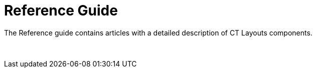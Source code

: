 = Reference Guide

The Reference guide contains articles with a detailed description of CT
Layouts components.

 
